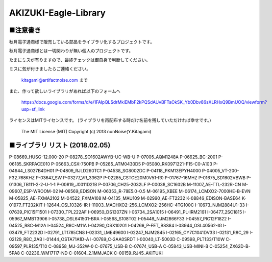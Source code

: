 ==========================================
AKIZUKI-Eagle-Library
==========================================

■注意書き
-----------------------------------------

秋月電子通商様で販売している部品をライブラリ化するプロジェクトです。

秋月電子通商様とは一切関わりが無い個人のプロジェクトです。

たまにミスが有りますので、最終チェックは御自身で判断してください。

ミスに気が付きましたらご連絡ください。

    kitagami@artifactnoise.com まで

また、作って欲しいライブラリがあれば以下のフォームへ

    https://docs.google.com/forms/d/e/1FAIpQLSdrMkiEMbF2kPQSdAUvBFTaOkSK_Yb0Dbv86sXLRHxQ9BmUOQ/viewform?usp=sf_link

ライセンスはMITライセンスです。
(ライブラリを再配布する時だけ名前を残していただければ幸せです。)

    The MIT License (MIT)
    Copyright (c) 2013 nonNoise(Y.Kitagami)


■ライブラリ リスト (2018.02.05)
-----------------------------------------

::

P-08669_HUSG-12.000-20
P-08278_SO1602AWYB-UC-WB-U
P-07005_AQM1248A
P-06925_BC-2001
P-06185_SKRPACE010
P-05663_CSX-750PB
P-05285_ATM0430D5
P-05080_RK0971221-F15-C0-A103
P-04944_LS027B4DH01
P-04809_RJLD260TC1
P-04538_SG8002DC
P-04118_PKM13EPYH4000
P-04005_VT-200-F32.768KHZ
P-03647_SW
P-03277_VR_3362P
P-02285_CSTCE20M0V51-R0
P-01767-16MHZ
P-01675_SD1602VBWB
P-01306_TB111-2-2-U-1-1
P-00819_J0011D21B
P-00706_CH25-2032LF
P-00038_SC1602B
M-11007_AE-TTL-232R-CN
M-09607_ESP-WROOM-02
M-08569_EDISON
M-06353_R-78E5.0-0.5
M-06195_XBEE
M-06174_LCMXO2-7000HE-B-EVN
M-05825_AE-FXMA2102
M-04522_FXMA108
M-04135_MAU109
M-02990_AE-FT2232
K-08846_EDISON-BASE64
K-01977_FT232KIT
I-12644_OSL10326-IR
I-11003_MACHXO2-256_LCMXO2-256HC-4TG100C
I-10673_NJM2884U1-33
I-07639_PIC15F1501
I-07330_TPL222AF
I-06950_DS1307ZN
I-06734_2SA1015
I-06491_PL-IRM2161
I-06477_2SC1815
I-05967_MMBT3906
I-05738_OSL641501-BRA
I-05568_S108T02
I-05448_NJM2866F33
I-04557_PIC12F1822
I-04525_R8C-M12A
I-04524_R8C-M11A
I-04290_OSX10201
I-04269_P-FET_BSS84
I-03944_OSL40562-IG
I-03479_FT2232D
I-02791_LT1785CN8
I-02331_LME49600
I-02247_NJM2845
I-02165_CY7C1041DV33
I-02131_R8C_29
I-02129_R8C_2AB
I-01444_OSTA71A1D-A
I-00789_C-2AA0SRDT
I-00040_LT-5003D
C-09598_PLT133/T10W
C-09597_PLR135/T10
C-08958_MJ-352W-0
C-07675_USB-B
C-07674_USB-A
C-05843_USB-MINI-B
C-05254_ZX62D-B-5PA8
C-02236_WM17117-ND
C-01604_2.1MMJACK
C-00159_RJ45_AKITUKI
